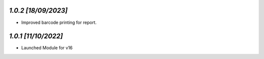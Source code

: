 `1.0.2                                                        [18/09/2023]`
***************************************************************************
- Improved barcode printing for report.

`1.0.1                                                        [11/10/2022]`
***************************************************************************
- Launched Module for v16